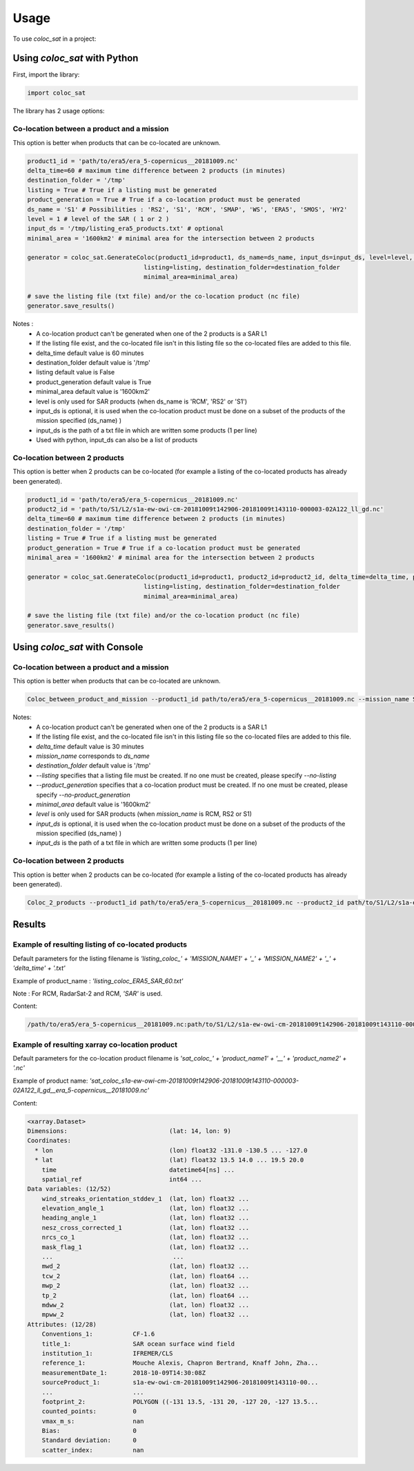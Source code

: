 =====
Usage
=====

To use `coloc_sat` in a project:

Using `coloc_sat` with Python
-----------------------------

First, import the library:

.. code-block:: python

   import coloc_sat

The library has 2 usage options:

Co-location between a product and a mission
~~~~~~~~~~~~~~~~~~~~~~~~~~~~~~~~~~~~~~~~~~~

This option is better when products that can be co-located are unknown.

.. code-block:: python

    product1_id = 'path/to/era5/era_5-copernicus__20181009.nc'
    delta_time=60 # maximum time difference between 2 products (in minutes)
    destination_folder = '/tmp'
    listing = True # True if a listing must be generated
    product_generation = True # True if a co-location product must be generated
    ds_name = 'S1' # Possibilities : 'RS2', 'S1', 'RCM', 'SMAP', 'WS', 'ERA5', 'SMOS', 'HY2'
    level = 1 # level of the SAR ( 1 or 2 )
    input_ds = '/tmp/listing_era5_products.txt' # optional
    minimal_area = '1600km2' # minimal area for the intersection between 2 products

    generator = coloc_sat.GenerateColoc(product1_id=product1, ds_name=ds_name, input_ds=input_ds, level=level, delta_time=delta_time, product_generation=product_generation,
                                    listing=listing, destination_folder=destination_folder
                                    minimal_area=minimal_area)

    # save the listing file (txt file) and/or the co-location product (nc file)
    generator.save_results()

Notes :
    - A co-location product can't be generated when one of the 2 products is a SAR L1
    - If the listing file exist, and the co-located file isn't in this listing file so the co-located files are added to this file.
    - delta_time default value is 60 minutes
    - destination_folder default value is '/tmp'
    - listing default value is False
    - product_generation default value is True
    - minimal_area default value is '1600km2'
    - level is only used for SAR products (when ds_name is 'RCM', 'RS2' or 'S1')
    - input_ds is optional, it is used when the co-location product must be done on a subset of the products of the mission specified (ds_name) )
    - input_ds is the path of a txt file in which are written some products (1 per line)
    - Used with python, input_ds can also be a list of products

Co-location between 2 products
~~~~~~~~~~~~~~~~~~~~~~~~~~~~~~

This option is better when 2 products can be co-located (for example a listing of
the co-located products has already been generated).

.. code-block:: python

    product1_id = 'path/to/era5/era_5-copernicus__20181009.nc'
    product2_id = 'path/to/S1/L2/s1a-ew-owi-cm-20181009t142906-20181009t143110-000003-02A122_ll_gd.nc'
    delta_time=60 # maximum time difference between 2 products (in minutes)
    destination_folder = '/tmp'
    listing = True # True if a listing must be generated
    product_generation = True # True if a co-location product must be generated
    minimal_area = '1600km2' # minimal area for the intersection between 2 products

    generator = coloc_sat.GenerateColoc(product1_id=product1, product2_id=product2_id, delta_time=delta_time, product_generation=product_generation,
                                    listing=listing, destination_folder=destination_folder
                                    minimal_area=minimal_area)

    # save the listing file (txt file) and/or the co-location product (nc file)
    generator.save_results()


Using `coloc_sat` with Console
------------------------------

Co-location between a product and a mission
~~~~~~~~~~~~~~~~~~~~~~~~~~~~~~~~~~~~~~~~~~~

This option is better when products that can be co-located are unknown.

.. code:: bash

   Coloc_between_product_and_mission --product1_id path/to/era5/era_5-copernicus__20181009.nc --mission_name S1 --level 2 --input_ds /tmp/listing_era5_products.txt --delta_time 60 --minimal_area 1600km2 --destination_folder /tmp --listing --product_generation

Notes:
    - A co-location product can't be generated when one of the 2 products is a SAR L1
    - If the listing file exist, and the co-located file isn't in this listing file so the co-located files are added to this file.
    - `delta_time` default value is 30 minutes
    - `mission_name` corresponds to `ds_name`
    - `destination_folder` default value is '/tmp'
    - `--listing` specifies that a listing file must be created. If no one must be created, please specify `--no-listing`
    - `--product_generation` specifies that a co-location product must be created. If no one must be created, please specify `--no-product_generation`
    - `minimal_area` default value is '1600km2'
    - `level` is only used for SAR products (when `mission_name` is RCM, RS2 or S1)
    - `input_ds` is optional, it is used when the co-location product must be done on a subset of the products of the mission specified (ds_name) )
    - `input_ds` is the path of a txt file in which are written some products (1 per line)


Co-location between 2 products
~~~~~~~~~~~~~~~~~~~~~~~~~~~~~~

This option is better when 2 products can be co-located (for example a listing of
the co-located products has already been generated).

.. code:: bash

   Coloc_2_products --product1_id path/to/era5/era_5-copernicus__20181009.nc --product2_id path/to/S1/L2/s1a-ew-owi-cm-20181009t142906-20181009t143110-000003-02A122_ll_gd.nc --delta_time 60 --minimal_area 1600km2 --destination_folder /tmp --listing --product_generation


Results
-------

Example of resulting listing of co-located products
~~~~~~~~~~~~~~~~~~~~~~~~~~~~~~~~~~~~~~~~~~~~~~~~~~~

Default parameters for the listing filename is  `'listing_coloc_' + 'MISSION_NAME1' + '_' + 'MISSION_NAME2' + '_' + 'delta_time' + '.txt'`

Example of product_name : `'listing_coloc_ERA5_SAR_60.txt'`

Note : For RCM, RadarSat-2 and RCM, `'SAR'` is used.

Content:

.. code-block:: none

    /path/to/era5/era_5-copernicus__20181009.nc:path/to/S1/L2/s1a-ew-owi-cm-20181009t142906-20181009t143110-000003-02A122_ll_gd.nc


Example of resulting xarray co-location product
~~~~~~~~~~~~~~~~~~~~~~~~~~~~~~~~~~~~~~~~~~~~~~~

Default parameters for the co-location product filename is `'sat_coloc_' + 'product_name1' + '__' + 'product_name2' + '.nc'`

Example of product name: `'sat_coloc_s1a-ew-owi-cm-20181009t142906-20181009t143110-000003-02A122_ll_gd__era_5-copernicus__20181009.nc'`

Content:

.. code-block:: none

    <xarray.Dataset>
    Dimensions:                            (lat: 14, lon: 9)
    Coordinates:
      * lon                                (lon) float32 -131.0 -130.5 ... -127.0
      * lat                                (lat) float32 13.5 14.0 ... 19.5 20.0
        time                               datetime64[ns] ...
        spatial_ref                        int64 ...
    Data variables: (12/52)
        wind_streaks_orientation_stddev_1  (lat, lon) float32 ...
        elevation_angle_1                  (lat, lon) float32 ...
        heading_angle_1                    (lat, lon) float32 ...
        nesz_cross_corrected_1             (lat, lon) float32 ...
        nrcs_co_1                          (lat, lon) float32 ...
        mask_flag_1                        (lat, lon) float32 ...
        ...                                 ...
        mwd_2                              (lat, lon) float32 ...
        tcw_2                              (lat, lon) float64 ...
        mwp_2                              (lat, lon) float32 ...
        tp_2                               (lat, lon) float64 ...
        mdww_2                             (lat, lon) float32 ...
        mpww_2                             (lat, lon) float32 ...
    Attributes: (12/28)
        Conventions_1:           CF-1.6
        title_1:                 SAR ocean surface wind field
        institution_1:           IFREMER/CLS
        reference_1:             Mouche Alexis, Chapron Bertrand, Knaff John, Zha...
        measurementDate_1:       2018-10-09T14:30:08Z
        sourceProduct_1:         s1a-ew-owi-cm-20181009t142906-20181009t143110-00...
        ...                      ...
        footprint_2:             POLYGON ((-131 13.5, -131 20, -127 20, -127 13.5...
        counted_points:          0
        vmax_m_s:                nan
        Bias:                    0
        Standard deviation:      0
        scatter_index:           nan
